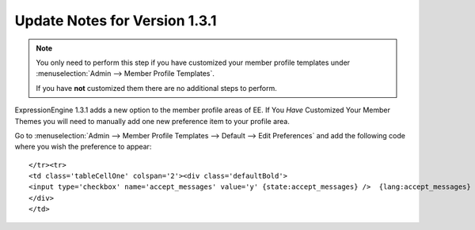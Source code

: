 Update Notes for Version 1.3.1
==============================

.. note:: You only need to perform this step if you have customized your
   member profile templates
   under :menuselection:`Admin --> Member Profile Templates`.

   If you have **not** customized them there are no additional steps to
   perform.

ExpressionEngine 1.3.1 adds a new option to the member profile areas of
EE. If You *Have* Customized Your Member Themes you will need to
manually add one new preference item to your profile area.

Go to :menuselection:`Admin --> Member Profile Templates --> Default --> Edit Preferences` and
add the following code where you wish the preference to appear::

	</tr><tr>
	<td class='tableCellOne' colspan='2'><div class='defaultBold'>
	<input type='checkbox' name='accept_messages' value='y' {state:accept_messages} />  {lang:accept_messages}
	</div>
	</td>
